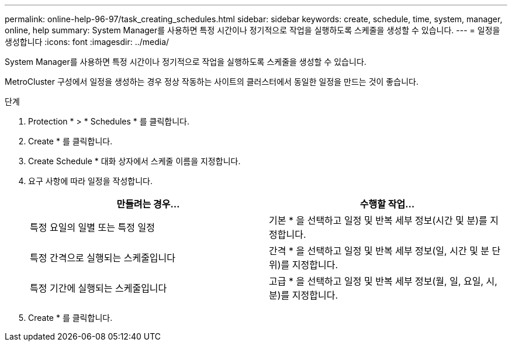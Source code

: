 ---
permalink: online-help-96-97/task_creating_schedules.html 
sidebar: sidebar 
keywords: create, schedule, time, system, manager, online, help 
summary: System Manager를 사용하면 특정 시간이나 정기적으로 작업을 실행하도록 스케줄을 생성할 수 있습니다. 
---
= 일정을 생성합니다
:icons: font
:imagesdir: ../media/


[role="lead"]
System Manager를 사용하면 특정 시간이나 정기적으로 작업을 실행하도록 스케줄을 생성할 수 있습니다.

MetroCluster 구성에서 일정을 생성하는 경우 정상 작동하는 사이트의 클러스터에서 동일한 일정을 만드는 것이 좋습니다.

.단계
. Protection * > * Schedules * 를 클릭합니다.
. Create * 를 클릭합니다.
. Create Schedule * 대화 상자에서 스케줄 이름을 지정합니다.
. 요구 사항에 따라 일정을 작성합니다.
+
|===
| 만들려는 경우... | 수행할 작업... 


 a| 
특정 요일의 일별 또는 특정 일정
 a| 
기본 * 을 선택하고 일정 및 반복 세부 정보(시간 및 분)를 지정합니다.



 a| 
특정 간격으로 실행되는 스케줄입니다
 a| 
간격 * 을 선택하고 일정 및 반복 세부 정보(일, 시간 및 분 단위)를 지정합니다.



 a| 
특정 기간에 실행되는 스케줄입니다
 a| 
고급 * 을 선택하고 일정 및 반복 세부 정보(월, 일, 요일, 시, 분)를 지정합니다.

|===
. Create * 를 클릭합니다.

